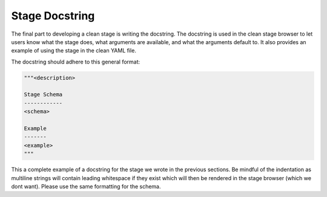 Stage Docstring
===============

The final part to developing a clean stage is writing the docstring. The docstring is used in the clean stage browser to let users know what the stage does, what arguments are available, and what the arguments default to. It also provides an example of using the stage in the clean YAML file.

The docstring should adhere to this general format:

.. code-block:: bash

    """<description>

    Stage Schema
    ------------
    <schema>

    Example
    -------
    <example>
    """

This a complete example of a docstring for the stage we wrote in the previous sections. Be mindful of the indentation as multiline strings will contain leading whitespace if they exist which will then be rendered in the stage browser (which we dont want). Please use the same formatting for the schema.

.. code-block:: python
    :linenos:
    :emphasize-lines: 5-35

    from genie.metaparser.util.schemaengine import Optional
    from genie.libs.clean import BaseStage

    class ChangeBootVariable(BaseStage):
        """This stage configures boot variables of the device using the following steps:

        - Delete existing boot variables.
        - Configure boot variables using the provided 'images'.
        - Set the configuration-register using the provided 'config_register'.
        - Write memory.
        - Verify the boot variables are as expected.
        - Verify the configuration-register is as expected.

    Stage Schema
    ------------
    change_boot_variable:

        images (list): Image files to use when configuring the boot variables.

        timeout (int, optional): Execute timeout in seconds. Defaults to 300.

        config_register (str, optional): Value to set config-register for
            reload. Defaults to 0x2102.

        current_running_image (bool, optional): Set the boot variable to the currently
            running image from the show version command instead of the image provided.
            Defaults to False.

    Example
    -------
    change_boot_variable:
        images:
            - harddisk:/image.bin
        timeout: 150
    """

        # ============
        # Stage Schema
        # ============
        schema = {
            Optional('images'): list,
            Optional('timeout'): int,
            Optional('config_register'): str,
            Optional('current_running_image'): bool,
        }

        # =================
        # Argument Defaults
        # =================
        TIMEOUT = 300
        CONFIG_REGISTER = '0x2102'
        CURRENT_RUNNING_IMAGE = False

        # ==============================
        # Execution order of Stage steps
        # ==============================
        exec_order = [
            'delete_boot_variable',
            'configure_boot_variable',
            'set_configuration_register',
            'write_memory',
            'verify_boot_variable',
            'verify_configuration_register'
        ]

        def delete_boot_variable(self, steps, device):

            with steps.start("Delete any configure boot variables") as step:

                try:
                    device.configure("no boot system")
                except Exception as e:
                    step.failed("Failed to delete configured boot variables",
                                from_exception=e)

                step.passed("Successfully deleted configured boot variables")

        def configure_boot_variable(self, steps, device, images, timeout=TIMEOUT,
                                    current_running_image=CURRENT_RUNNING_IMAGE):

            with steps.start("Set boot variable to images provided for {}".format(
                    device.name)) as step:

                if current_running_image:
                    log.info("Retrieving and using the running image due to "
                             "'current_running_image: True'")

                    try:
                        output = device.parse('show version')
                        images = [output['version']['system_image']]
                    except Exception as e:
                        step.failed("Failed to retrieve the running image. Cannot "
                                    "set boot variables",
                                    from_exception=e)

                try:
                    device.api.execute_set_boot_variable(
                        boot_images=images, timeout=timeout)
                except Exception as e:
                    step.failed("Failed to set boot variables to images provided",
                                from_exception=e)
                else:
                    step.passed("Successfully set boot variables to images provided")

        def set_configuration_register(self, steps, device,
                                       config_register=CONFIG_REGISTER, timeout=TIMEOUT):
            with steps.start("Set config register to boot new image on {}".format(
                    device.name)) as step:

                try:
                    device.api.execute_set_config_register(
                        config_register=config_register, timeout=timeout)
                except Exception as e:
                    step.failed("Failed to set config-register",
                                from_exception=e)
                else:
                    step.passed("Successfully set config register")

        def write_memory(self, steps, device, timeout=TIMEOUT):
            with steps.start("Execute 'write memory' on {}".format(device.name)) as step:
                try:
                    device.api.execute_write_memory(timeout=timeout)
                except Exception as e:
                    step.failed("Failed to execute 'write memory'",
                                from_exception=e)
                else:
                    step.passed("Successfully executed 'write memory'")

        def verify_boot_variable(self, steps, device, images):
            with steps.start("Verify next reload boot variables are correctly set "
                             "on {}".format(device.name)) as step:

                if not device.api.verify_boot_variable(boot_images=images):
                    step.failed("Boot variables are NOT correctly set")
                else:
                    step.passed("Boot variables are correctly set")

        def verify_configuration_register(self, steps, device,
                                          config_register=CONFIG_REGISTER):
            with steps.start("Verify config-register is as expected on {}".format(
                    device.name)) as step:

                if not device.api.verify_config_register(
                        config_register=config_register, next_reload=True):
                    step.failed("Config-register is not as expected")
                else:
                    step.passed("Config-register is as expected")